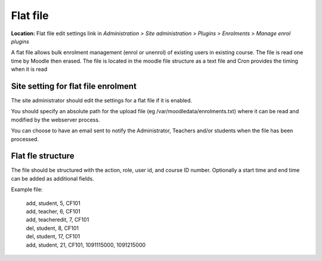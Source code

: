 .. _flat_file:

Flat file
==========
**Location:** Flat file edit settings link in *Administration > Site administration > Plugins > Enrolments > Manage enrol plugins*

A flat file allows bulk enrolment management (enrol or unenrol) of existing users in existing course. The file is read one time by Moodle then erased. The file is located in the moodle file structure as a text file and Cron provides the timing when it is read


Site setting for flat file enrolment
--------------------------------------
The site administrator should edit the settings for a flat file if it is enabled. 

You should specify an absolute path for the upload file (eg /var/moodledata/enrolments.txt) where it can be read and modified by the webserver process.

You can choose to have an email sent to notify the Administrator, Teachers and/or students when the file has been processed. 


Flat fle structure
--------------------
The file should be structured with the action, role, user id, and course ID number. Optionally a start time and end time can be added as additional fields.

Example file:

   .. line-block::

       add, student, 5, CF101
       add, teacher, 6, CF101
       add, teacheredit, 7, CF101
       del, student, 8, CF101
       del, student, 17, CF101
       add, student, 21, CF101, 1091115000, 1091215000

